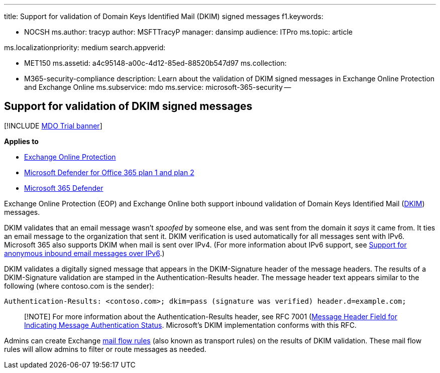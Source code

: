 '''

title: Support for validation of Domain Keys Identified Mail (DKIM) signed messages f1.keywords:

* NOCSH ms.author: tracyp author: MSFTTracyP manager: dansimp audience: ITPro ms.topic: article

ms.localizationpriority: medium search.appverid:

* MET150 ms.assetid: a4c95148-a00c-4d12-85ed-88520b547d97 ms.collection:
* M365-security-compliance description: Learn about the validation of DKIM signed messages in Exchange Online Protection and Exchange Online ms.subservice: mdo ms.service: microsoft-365-security --

== Support for validation of DKIM signed messages

[!INCLUDE xref:../includes/mdo-trial-banner.adoc[MDO Trial banner]]

*Applies to*

* xref:exchange-online-protection-overview.adoc[Exchange Online Protection]
* xref:defender-for-office-365.adoc[Microsoft Defender for Office 365 plan 1 and plan 2]
* xref:../defender/microsoft-365-defender.adoc[Microsoft 365 Defender]

Exchange Online Protection (EOP) and Exchange Online both support inbound validation of Domain Keys Identified Mail (https://www.rfc-editor.org/rfc/rfc6376.txt[DKIM]) messages.

DKIM validates that an email message wasn't _spoofed_ by someone else, and was sent from the domain it _says_ it came from.
It ties an email message to the organization that sent it.
DKIM verification is used automatically for all messages sent with IPv6.
Microsoft 365 also supports DKIM when mail is sent over IPv4.
(For more information about IPv6 support, see xref:support-for-anonymous-inbound-email-messages-over-ipv6.adoc[Support for anonymous inbound email messages over IPv6].)

DKIM validates a digitally signed message that appears in the DKIM-Signature header of the message headers.
The results of a DKIM-Signature validation are stamped in the Authentication-Results header.
The message header text appears similar to the following (where contoso.com is the sender):

`Authentication-Results: <contoso.com>;
dkim=pass (signature was verified) header.d=example.com;`

____
[!NOTE] For more information about the Authentication-Results header, see RFC 7001 (https://www.rfc-editor.org/rfc/rfc7001.txt[Message Header Field for Indicating Message Authentication Status].
Microsoft's DKIM implementation conforms with this RFC.
____

Admins can create Exchange link:/exchange/security-and-compliance/mail-flow-rules/mail-flow-rules[mail flow rules] (also known as transport rules) on the results of DKIM validation.
These mail flow rules will allow admins to filter or route messages as needed.
